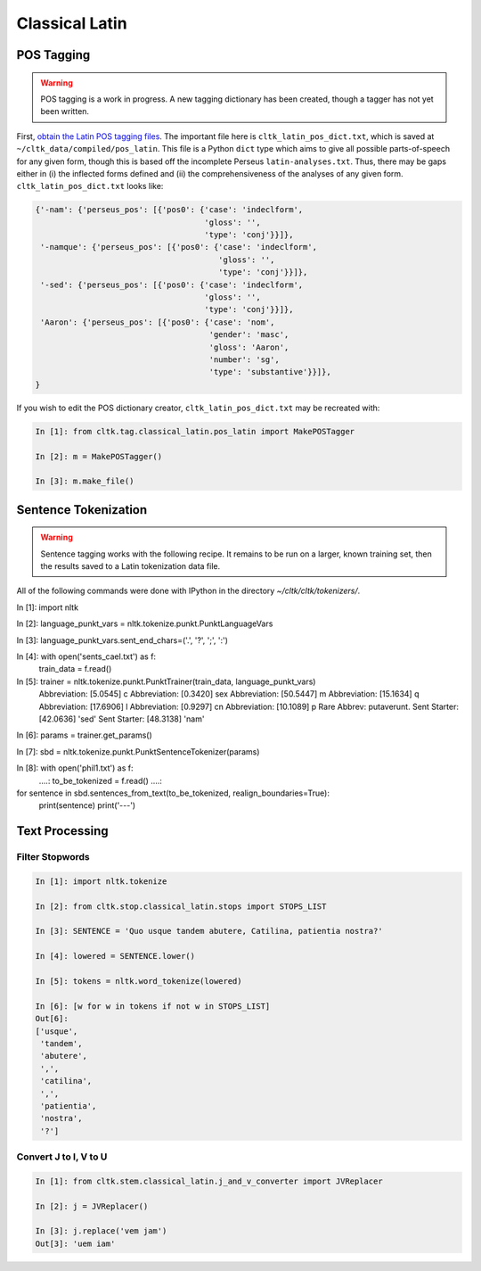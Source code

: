 Classical Latin
************************

POS Tagging
===========

.. warning::

   POS tagging is a work in progress. A new tagging dictionary has been created, though a tagger has not yet been written.

First, `obtain the Latin POS tagging files <http://cltk.readthedocs.org/en/latest/import_corpora.html#pos-tagging>`_. The important file here is ``cltk_latin_pos_dict.txt``, which is saved at ``~/cltk_data/compiled/pos_latin``. This file is a Python ``dict`` type which aims to give all possible parts-of-speech for any given form, though this is based off the incomplete Perseus ``latin-analyses.txt``. Thus, there may be gaps either in (i) the inflected forms defined and (ii) the comprehensiveness of the analyses of any given form. ``cltk_latin_pos_dict.txt`` looks like:

.. code-block:: python

   {'-nam': {'perseus_pos': [{'pos0': {'case': 'indeclform',
                                       'gloss': '',
                                       'type': 'conj'}}]},
    '-namque': {'perseus_pos': [{'pos0': {'case': 'indeclform',
                                          'gloss': '',
                                          'type': 'conj'}}]},
    '-sed': {'perseus_pos': [{'pos0': {'case': 'indeclform',
                                       'gloss': '',
                                       'type': 'conj'}}]},
    'Aaron': {'perseus_pos': [{'pos0': {'case': 'nom',
                                        'gender': 'masc',
                                        'gloss': 'Aaron',
                                        'number': 'sg',
                                        'type': 'substantive'}}]},
   }

If you wish to edit the POS dictionary creator, ``cltk_latin_pos_dict.txt`` may be recreated with:

.. code-block:: python

   In [1]: from cltk.tag.classical_latin.pos_latin import MakePOSTagger

   In [2]: m = MakePOSTagger()

   In [3]: m.make_file()

Sentence Tokenization
=====================

.. warning::

   Sentence tagging works with the following recipe. It remains to be run on a larger, known training set, then the results saved to a Latin tokenization data file.

All of the following commands were done with IPython in the directory `~/cltk/cltk/tokenizers/`.

.. code-block:: python

In [1]: import nltk

In [2]: language_punkt_vars = nltk.tokenize.punkt.PunktLanguageVars

In [3]: language_punkt_vars.sent_end_chars=('.', '?', ';', ':')

In [4]: with open('sents_cael.txt') as f:
    train_data = f.read()

In [5]: trainer = nltk.tokenize.punkt.PunktTrainer(train_data, language_punkt_vars)
  Abbreviation: [5.0545] c
  Abbreviation: [0.3420] sex
  Abbreviation: [50.5447] m
  Abbreviation: [15.1634] q
  Abbreviation: [17.6906] l
  Abbreviation: [0.9297] cn
  Abbreviation: [10.1089] p
  Rare Abbrev: putaverunt.
  Sent Starter: [42.0636] 'sed'
  Sent Starter: [48.3138] 'nam'

In [6]: params = trainer.get_params()

In [7]: sbd = nltk.tokenize.punkt.PunktSentenceTokenizer(params)

In [8]: with open('phil1.txt') as f:
   ....:     to_be_tokenized = f.read()
   ....:     

for sentence in sbd.sentences_from_text(to_be_tokenized, realign_boundaries=True):
    print(sentence)
    print('---')


Text Processing
===============

Filter Stopwords
----------------

.. code-block:: python

   In [1]: import nltk.tokenize

   In [2]: from cltk.stop.classical_latin.stops import STOPS_LIST

   In [3]: SENTENCE = 'Quo usque tandem abutere, Catilina, patientia nostra?'

   In [4]: lowered = SENTENCE.lower()

   In [5]: tokens = nltk.word_tokenize(lowered)

   In [6]: [w for w in tokens if not w in STOPS_LIST]
   Out[6]: 
   ['usque',
    'tandem',
    'abutere',
    ',',
    'catilina',
    ',',
    'patientia',
    'nostra',
    '?']

   
Convert J to I, V to U
----------------------

.. code-block:: python

   In [1]: from cltk.stem.classical_latin.j_and_v_converter import JVReplacer

   In [2]: j = JVReplacer()

   In [3]: j.replace('vem jam')
   Out[3]: 'uem iam'
